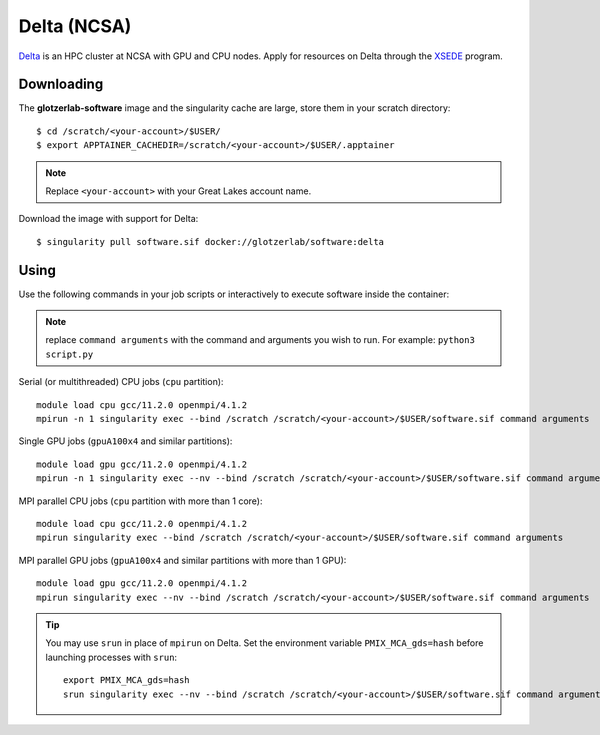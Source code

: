 Delta (NCSA)
------------

Delta_ is an HPC cluster at NCSA with GPU and CPU nodes. Apply for resources on Delta through
the XSEDE_ program.

.. _Delta: https://wiki.ncsa.illinois.edu/display/DSC/Delta+User+Guide
.. _XSEDE: https://www.xsede.org/

Downloading
***********

The **glotzerlab-software** image and the singularity cache are large, store them in your scratch
directory::

    $ cd /scratch/<your-account>/$USER/
    $ export APPTAINER_CACHEDIR=/scratch/<your-account>/$USER/.apptainer

.. note::

    Replace ``<your-account>`` with your Great Lakes account name.

Download the image with support for Delta::

    $ singularity pull software.sif docker://glotzerlab/software:delta

Using
*****

Use the following commands in your job scripts or interactively to execute software inside the
container:

.. note::

    replace ``command arguments`` with the command and arguments you wish to run. For example:
    ``python3 script.py``

Serial (or multithreaded) CPU jobs (``cpu`` partition)::

    module load cpu gcc/11.2.0 openmpi/4.1.2
    mpirun -n 1 singularity exec --bind /scratch /scratch/<your-account>/$USER/software.sif command arguments

Single GPU jobs (``gpuA100x4`` and similar partitions)::

    module load gpu gcc/11.2.0 openmpi/4.1.2
    mpirun -n 1 singularity exec --nv --bind /scratch /scratch/<your-account>/$USER/software.sif command arguments

MPI parallel CPU jobs (``cpu`` partition with more than 1 core)::

    module load cpu gcc/11.2.0 openmpi/4.1.2
    mpirun singularity exec --bind /scratch /scratch/<your-account>/$USER/software.sif command arguments

MPI parallel GPU jobs (``gpuA100x4`` and similar partitions with more than 1 GPU)::

    module load gpu gcc/11.2.0 openmpi/4.1.2
    mpirun singularity exec --nv --bind /scratch /scratch/<your-account>/$USER/software.sif command arguments

.. tip::

    You may use ``srun`` in place of ``mpirun`` on Delta. Set the environment variable
    ``PMIX_MCA_gds=hash`` before launching processes with ``srun``::

        export PMIX_MCA_gds=hash
        srun singularity exec --nv --bind /scratch /scratch/<your-account>/$USER/software.sif command arguments
